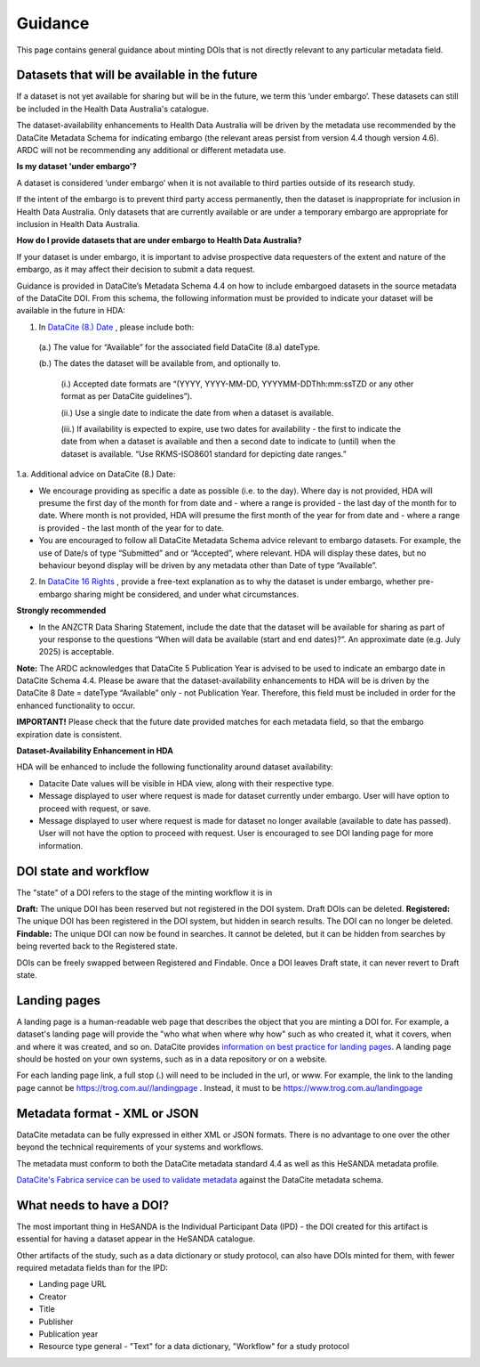 .. _guidance:

Guidance
============

This page contains general guidance about minting DOIs that is not directly relevant to any particular metadata field.

Datasets that will be available in the future
~~~~~~~~~~~~~~~~~~~~~~~~~~~~~~~~~~~~~~~~~~~~~

If a dataset is not yet available for sharing but will be in the future, we term this ‘under embargo’. These datasets can still be included in the Health Data Australia's catalogue. 

The dataset-availability enhancements to Health Data Australia will be driven by the metadata use recommended by the DataCite Metadata Schema for indicating embargo (the relevant areas persist from version 4.4 though version 4.6). ARDC will not be recommending any additional or different metadata use.

**Is my dataset 'under embargo'?**

A dataset is considered ‘under embargo’ when it is not available to third parties outside of its research study. 

If the intent of the embargo is to prevent third party access permanently, then the dataset is inappropriate for inclusion in Health Data Australia. Only datasets that are currently available or are under a temporary embargo are appropriate for inclusion in Health Data Australia.

**How do I provide datasets that are under embargo to Health Data Australia?**

If your dataset is under embargo, it is important to advise prospective data requesters of the extent and nature of the embargo, as it may affect their decision to submit a data request.

Guidance is provided in DataCite’s Metadata Schema 4.4 on how to include embargoed datasets in the source metadata of the DataCite DOI. From this schema, the following information must be provided to indicate your dataset will be available in the future in HDA:

1. In `DataCite (8.) Date <https://datacite-metadata-schema.readthedocs.io/en/4.6/properties/date/#date>`_ , please include both:

  (a.) The value for “Available” for the associated field DataCite (8.a) dateType.

  (b.) The dates the dataset will be available from, and optionally to.

      (i.) Accepted date formats are “(YYYY, YYYY-MM-DD, YYYYMM-DDThh:mm:ssTZD or any other format as per DataCite guidelines”). 

      (ii.) Use a single date to indicate the date from when a dataset is available. 

      (iii.) If availability is expected to expire, use two dates for availability - the first to indicate the date from when a dataset is available and then a second date to indicate to (until) when the dataset is available.  “Use RKMS-ISO8601 standard for depicting date ranges.”  


1.a. Additional advice on DataCite (8.) Date:

* We encourage providing as specific a date as possible (i.e. to the day).  Where day is not provided, HDA will presume the first day of the month for from date and - where a range is provided - the last day of the month for to date.  Where month is not provided, HDA will presume the first month of the year for from date and - where a range is provided - the last month of the year for to date.  
* You are encouraged to follow all DataCite Metadata Schema advice relevant to embargo datasets.  For example, the use of Date/s of type “Submitted” and or “Accepted”, where relevant.  HDA will display these dates, but no behaviour beyond display will be driven by any metadata other than Date of type “Available”. 

2. In `DataCite 16 Rights <https://datacite-metadata-schema.readthedocs.io/en/4.6/properties/rights/>`_ , provide a free-text explanation as to why the dataset is under embargo, whether pre-embargo sharing might be considered, and under what circumstances.

**Strongly recommended**

* In the ANZCTR Data Sharing Statement, include the date that the dataset will be available for sharing as part of your response to the questions “When will data be available (start and end dates)?”. An approximate date (e.g. July 2025) is acceptable.

**Note:** The ARDC acknowledges that DataCite 5 Publication Year is advised to be used to indicate an embargo date in DataCite Schema 4.4. Please be aware that the dataset-availability enhancements to HDA will be is driven by the DataCite 8 Date = dateType “Available” only - not Publication Year. Therefore, this field must be included in order for the enhanced functionality to occur.

**IMPORTANT!** Please check that the future date provided matches for each metadata field, so that the embargo expiration date is consistent.

**Dataset-Availability Enhancement in HDA**

HDA will be enhanced to include the following functionality around dataset availability:

* Datacite Date values will be visible in HDA view, along with their respective type.

* Message displayed to user where request is made for dataset currently under embargo. User will have option to proceed with request, or save.  

* Message displayed to user where request is made for dataset no longer available (available to date has passed).  User will not have the option to proceed with request.  User is encouraged to see DOI landing page for more information.  

DOI state and workflow
~~~~~~~~~~~~~~~~~~~~~~

The "state" of a DOI refers to the stage of the minting workflow it is in

**Draft:** The unique DOI has been reserved but not registered in the DOI system. Draft DOIs can be deleted.
**Registered:** The unique DOI has been registered in the DOI system, but hidden in search results. The DOI can no longer be deleted.
**Findable:** The unique DOI can now be found in searches. It cannot be deleted, but it can be hidden from searches by being reverted back to the Registered state.

DOIs can be freely swapped between Registered and Findable. Once a DOI leaves Draft state, it can never revert to Draft state.

Landing pages
~~~~~~~~~~~~~

A landing page is a human-readable web page that describes the object that you are minting a DOI for. For example, a dataset's
landing page will provide the "who what when where why how" such as who created it, what it covers, when and where it was created,
and so on. DataCite provides `information on best practice for landing pages <https://support.datacite.org/docs/landing-pages>`_.
A landing page should be hosted on your own systems, such as in a data repository or on a website.

For each landing page link, a full stop (.) will need to be included in the url, or www.
For example, the link to the landing page cannot be https://trog.com.au//landingpage .
Instead, it must to be https://www.trog.com.au/landingpage

Metadata format - XML or JSON
~~~~~~~~~~~~~~~~~~~~~~~~~~~~~

DataCite metadata can be fully expressed in either XML or JSON formats. There is no advantage to one over the other
beyond the technical requirements of your systems and workflows.

The metadata must conform to both the DataCite metadata standard 4.4 as well as this HeSANDA metadata profile.

`DataCite's Fabrica service can be used to validate metadata <https://support.datacite.org/docs/how-do-i-validate-doi-metadata>`_ against the DataCite metadata schema.

What needs to have a DOI?
~~~~~~~~~~~~~~~~~~~~~~~~~

The most important thing in HeSANDA is the Individual Participant Data (IPD) - the DOI created for this artifact is essential for having a dataset appear in the
HeSANDA catalogue.

Other artifacts of the study, such as a data dictionary or study protocol, can also have DOIs minted for them, with fewer required metadata fields than for the IPD:

* Landing page URL
* Creator
* Title
* Publisher
* Publication year
* Resource type general - "Text" for a data dictionary, "Workflow" for a study protocol
